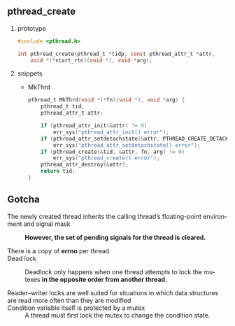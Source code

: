 #+AUTHOR:    Hao Ruan
#+EMAIL:     ruanhao1116@gmail.com
#+LANGUAGE:  en
#+OPTIONS:   H:2 num:nil \n:nil @:t ::t |:t ^:{} _:{} *:t TeX:t LaTeX:t
#+STARTUP:   showall


** pthread_create

**** prototype

#+BEGIN_SRC c
  #include <pthread.h>

  int pthread_create(pthread_t *tidp, const pthread_attr_t *attr,
      void *(*start_rtn)(void *), void *arg);
#+END_SRC

**** snippets

+ MkThrd

  #+BEGIN_SRC c
    pthread_t MkThrd(void *(*fn)(void *), void *arg) {
        pthread_t tid;
        pthread_attr_t attr;

        if (pthread_attr_init(&attr) != 0)
            err_sys("pthread_attr_init() error");
        if (pthread_attr_setdetachstate(&attr, PTHREAD_CREATE_DETACHED) != 0)
            err_sys("pthread_attr_setdetachstate() error");
        if (pthread_create(&tid, &attr, fn, arg) != 0)
            err_sys("pthread_create() error");
        pthread_attr_destroy(&attr);
        return tid;
    }
  #+END_SRC



** Gotcha

+ The newly created thread inherits the calling thread’s floating-point environment and signal mask ::

  *However, the set of pending signals for the thread is cleared.*

+ There is a copy of *errno* per thread ::

+ Dead lock ::

  Deadlock only happens when one thread attempts to lock the mutexes *in the opposite order from another thread.*

+ Reader–writer locks are well suited for situations in which data structures are read more often than they are modified ::

+ Condition variable itself is protected by a mutex ::

  A thread must first lock the mutex to change the condition state.
